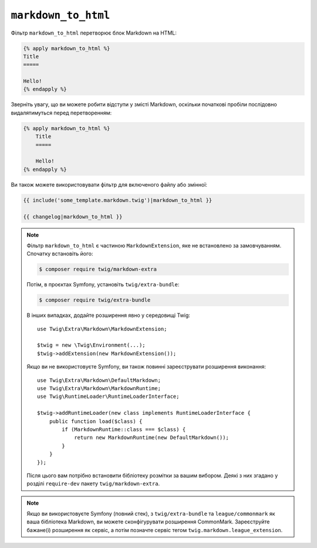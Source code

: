 ``markdown_to_html``
====================

Фільтр ``markdown_to_html`` перетворює блок Markdown на HTML:

.. code-block:: twig

    {% apply markdown_to_html %}
    Title
    =====

    Hello!
    {% endapply %}

Зверніть увагу, що ви можете робити відступи у змісті Markdown, оскільки початкові пробіли 
послідовно видалятимуться перед перетворенням:

.. code-block:: twig

    {% apply markdown_to_html %}
        Title
        =====

        Hello!
    {% endapply %}

Ви також можете використовувати фільтр для включеного файлу або змінної:

.. code-block:: twig

    {{ include('some_template.markdown.twig')|markdown_to_html }}

    {{ changelog|markdown_to_html }}

.. note::

    Фільтр ``markdown_to_html`` є частиною ``MarkdownExtension``, яке
    не встановлено за замовчуванням. Спочатку встановіть його:

    .. code-block:: bash

        $ composer require twig/markdown-extra

    Потім, в проєктах Symfony, установіть ``twig/extra-bundle``:

    .. code-block:: bash

        $ composer require twig/extra-bundle

    В інших випадках, додайте розширення явно у середовищі Twig::

        use Twig\Extra\Markdown\MarkdownExtension;

        $twig = new \Twig\Environment(...);
        $twig->addExtension(new MarkdownExtension());

    Якщо ви не використовуєте Symfony, ви також повинні зареєструвати розширення виконання::

        use Twig\Extra\Markdown\DefaultMarkdown;
        use Twig\Extra\Markdown\MarkdownRuntime;
        use Twig\RuntimeLoader\RuntimeLoaderInterface;

        $twig->addRuntimeLoader(new class implements RuntimeLoaderInterface {
            public function load($class) {
                if (MarkdownRuntime::class === $class) {
                    return new MarkdownRuntime(new DefaultMarkdown());
                }
            }
        });

    Після цього вам потрібно встановити бібліотеку розмітки за вашим вибором. Деякі з них
    згадано у розділі ``require-dev`` пакету ``twig/markdown-extra``.

.. note::

    Якщо ви використовуєте Symfony (повний стек), з ``twig/extra-bundle`` та ``league/commonmark`` як
    ваша бібліотека Markdown, ви можете сконфігурувати розширення CommonMark. Зареєструйте бажане(і)
    розширення як сервіс, а потім позначте сервіс тегом ``twig.markdown.league_extension``.
